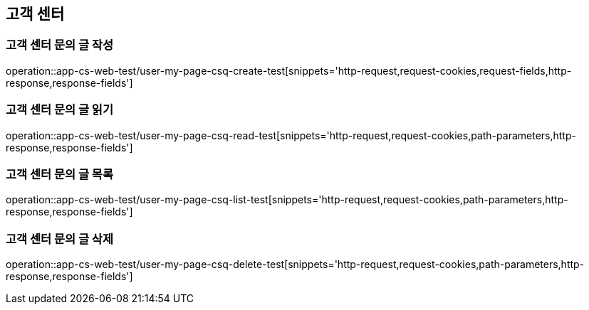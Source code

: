 == 고객 센터

=== 고객 센터 문의 글 작성

operation::app-cs-web-test/user-my-page-csq-create-test[snippets='http-request,request-cookies,request-fields,http-response,response-fields']

=== 고객 센터 문의 글 읽기

operation::app-cs-web-test/user-my-page-csq-read-test[snippets='http-request,request-cookies,path-parameters,http-response,response-fields']

=== 고객 센터 문의 글 목록

operation::app-cs-web-test/user-my-page-csq-list-test[snippets='http-request,request-cookies,path-parameters,http-response,response-fields']

=== 고객 센터 문의 글 삭제

operation::app-cs-web-test/user-my-page-csq-delete-test[snippets='http-request,request-cookies,path-parameters,http-response,response-fields']